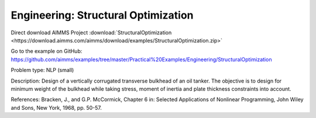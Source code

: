 Engineering: Structural Optimization
=======================================

Direct download AIMMS Project :download:`StructuralOptimization <https://download.aimms.com/aimms/download/examples/StructuralOptimization.zip>`

Go to the example on GitHub:
https://github.com/aimms/examples/tree/master/Practical%20Examples/Engineering/StructuralOptimization

Problem type:
NLP (small)

Description:
Design of a vertically corrugated transverse bulkhead of an oil tanker.
The objective is to design for minimum weight of the bulkhead while taking
stress, moment of inertia and plate thickness constraints into account.

References:
Bracken, J., and G.P. McCormick, Chapter 6 in: Selected Applications of
Nonlinear Programming, John Wiley and Sons, New York, 1968, pp. 50-57.
